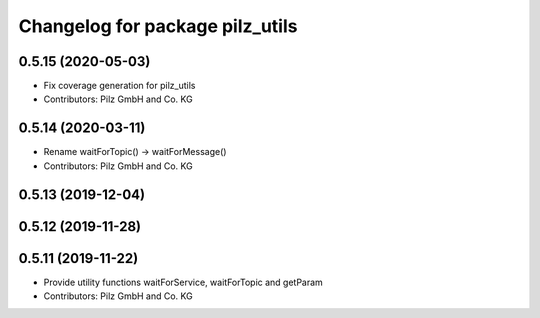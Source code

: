 ^^^^^^^^^^^^^^^^^^^^^^^^^^^^^^^^
Changelog for package pilz_utils
^^^^^^^^^^^^^^^^^^^^^^^^^^^^^^^^

0.5.15 (2020-05-03)
-------------------
* Fix coverage generation for pilz_utils
* Contributors: Pilz GmbH and Co. KG

0.5.14 (2020-03-11)
-------------------
* Rename waitForTopic() -> waitForMessage()
* Contributors: Pilz GmbH and Co. KG

0.5.13 (2019-12-04)
-------------------

0.5.12 (2019-11-28)
-------------------

0.5.11 (2019-11-22)
-------------------
* Provide utility functions waitForService, waitForTopic and getParam
* Contributors: Pilz GmbH and Co. KG
